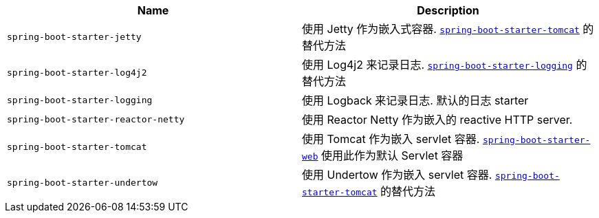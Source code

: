 |===
| Name | Description

| [[spring-boot-starter-jetty]]`spring-boot-starter-jetty`
| 使用 Jetty 作为嵌入式容器. <<spring-boot-starter-tomcat,`spring-boot-starter-tomcat`>> 的替代方法

| [[spring-boot-starter-log4j2]]`spring-boot-starter-log4j2`
| 使用 Log4j2 来记录日志. <<spring-boot-starter-logging,`spring-boot-starter-logging`>> 的替代方法

| [[spring-boot-starter-logging]]`spring-boot-starter-logging`
| 使用 Logback 来记录日志. 默认的日志 starter

| [[spring-boot-starter-reactor-netty]]`spring-boot-starter-reactor-netty`
| 使用 Reactor Netty 作为嵌入的 reactive HTTP server.

| [[spring-boot-starter-tomcat]]`spring-boot-starter-tomcat`
| 使用 Tomcat 作为嵌入 servlet 容器. <<spring-boot-starter-web,`spring-boot-starter-web`>> 使用此作为默认 Servlet 容器

| [[spring-boot-starter-undertow]]`spring-boot-starter-undertow`
| 使用 Undertow 作为嵌入 servlet 容器. <<spring-boot-starter-tomcat,`spring-boot-starter-tomcat`>> 的替代方法
|===
